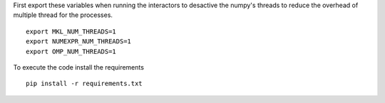 First export these variables when running the interactors to desactive the numpy's threads to reduce the overhead of multiple thread for the processes.
::
    export MKL_NUM_THREADS=1
    export NUMEXPR_NUM_THREADS=1                                       
    export OMP_NUM_THREADS=1

To execute the code install the requirements
::
   pip install -r requirements.txt
